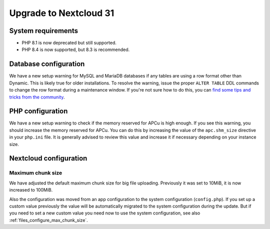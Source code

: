 =======================
Upgrade to Nextcloud 31
=======================

System requirements
-------------------

* PHP 8.1 is now deprecated but still supported.
* PHP 8.4 is now supported, but 8.3 is recommended.

Database configuration
----------------------

We have a new setup warning for MySQL and MariaDB databases if any tables are using a row format other than Dynamic.
This is likely true for older installations.
To resolve the warning, issue the proper ``ALTER TABLE`` DDL commands to change the row format during a maintenance window.
If you're not sure how to do this, you can `find some tips and tricks from the community <https://help.nextcloud.com/t/upgrade-to-nextcloud-hub-10-31-0-0-incorrect-row-format-found-in-your-database/218366/>`_.

PHP configuration
-----------------

We have a new setup warning to check if the memory reserved for APCu is high enough.
If you see this warning, you should increase the memory reserved for APCu.
You can do this by increasing the value of the ``apc.shm_size`` directive in your ``php.ini`` file.
It is generally advised to review this value and increase it if necessary depending on your instance size.

Nextcloud configuration
-----------------------

Maximum chunk size
^^^^^^^^^^^^^^^^^^

We have adjusted the default maximum chunk size for big file uploading.
Previously it was set to 10MiB, it is now increased to 100MiB.

Also the configuration was moved from an app configuration to the system configuration (``config.php``).
If you set up a custom value previously the value will be automatically migrated to the system configuration during the update.
But if you need to set a new custom value you need now to use the system configuration, see also :ref:`files_configure_max_chunk_size`.
